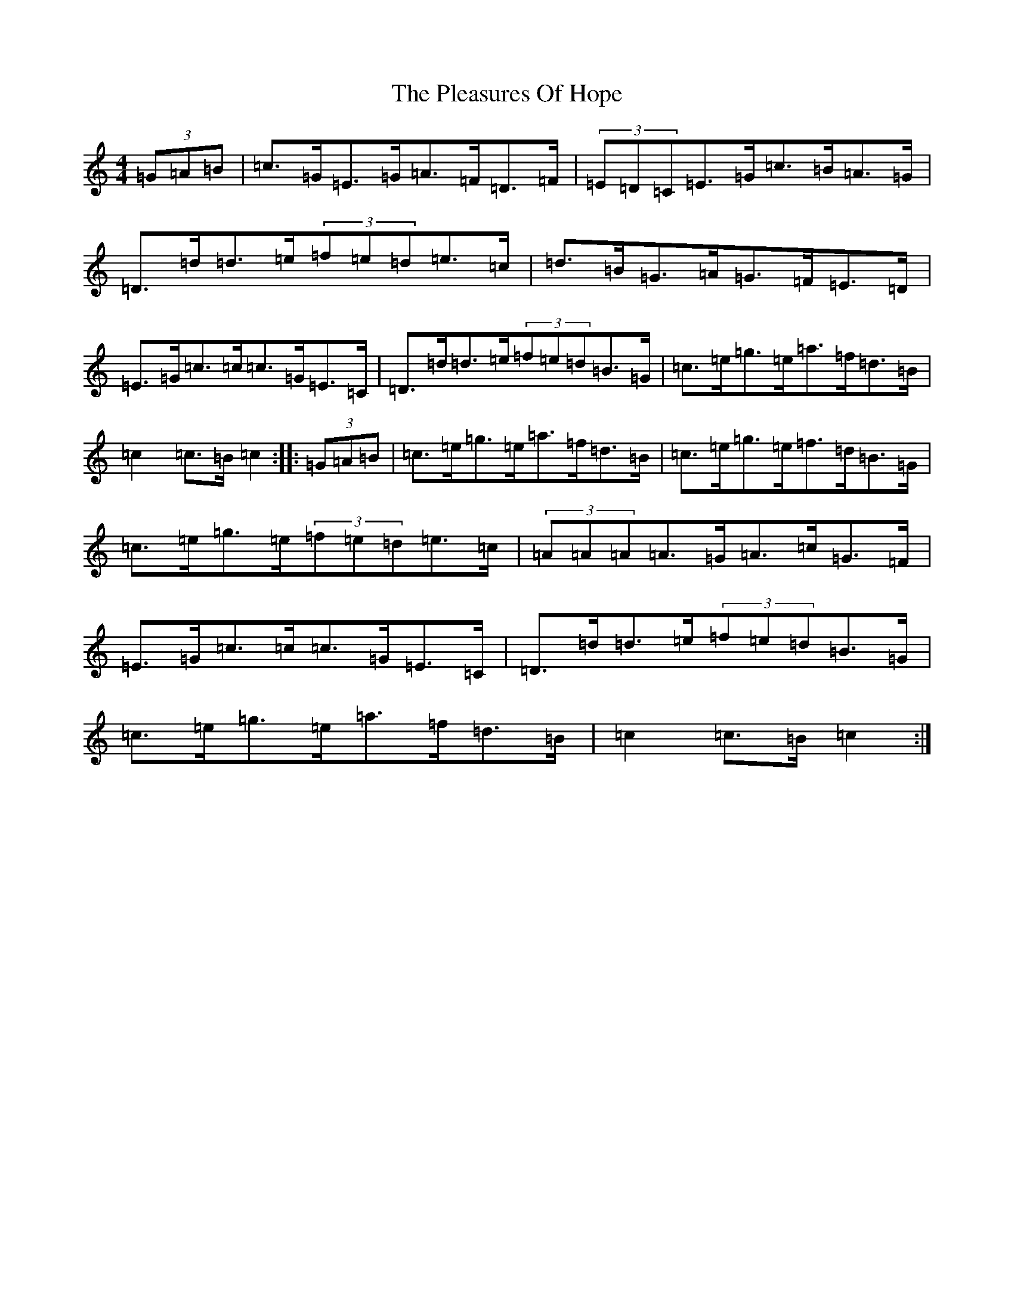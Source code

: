 X: 17208
T: Pleasures Of Hope, The
S: https://thesession.org/tunes/521#setting521
R: hornpipe
M:4/4
L:1/8
K: C Major
(3=G=A=B|=c>=G=E>=G=A>=F=D>=F|(3=E=D=C=E>=G=c>=B=A>=G|=D>=d=d>=e(3=f=e=d=e>=c|=d>=B=G>=A=G>=F=E>=D|=E>=G=c>=c=c>=G=E>=C|=D>=d=d>=e(3=f=e=d=B>=G|=c>=e=g>=e=a>=f=d>=B|=c2=c>=B=c2:||:(3=G=A=B|=c>=e=g>=e=a>=f=d>=B|=c>=e=g>=e=f>=d=B>=G|=c>=e=g>=e(3=f=e=d=e>=c|(3=A=A=A=A>=G=A>=c=G>=F|=E>=G=c>=c=c>=G=E>=C|=D>=d=d>=e(3=f=e=d=B>=G|=c>=e=g>=e=a>=f=d>=B|=c2=c>=B=c2:|